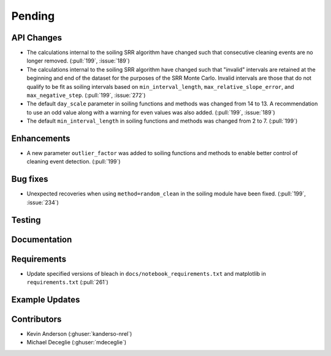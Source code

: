 ************************
Pending
************************

API Changes
-----------
* The calculations internal to the soiling SRR algorithm have changed such that
  consecutive cleaning events are no longer removed. (:pull:`199`, :issue:`189`)

* The calculations internal to the soiling SRR algorithm have changed such that
  "invalid" intervals are retained at the beginning and end of the dataset for the
  purposes of the SRR Monte Carlo.  Invalid intervals are those that do not qualify
  to be fit as soiling intervals based on  ``min_interval_length``,
  ``max_relative_slope_error``, and ``max_negative_step``. (:pull:`199`, :issue:`272`)

* The default ``day_scale`` parameter in soiling functions and methods was changed
  from 14 to 13. A recommendation to use an odd value along with a warning for even
  values was also added. (:pull:`199`, :issue:`189`)

* The default ``min_interval_length`` in soiling functions and methods was changed
  from 2 to 7. (:pull:`199`)

Enhancements
------------

* A new parameter ``outlier_factor`` was added to soiling functions and methods to
  enable better control of cleaning event detection. (:pull:`199`)


Bug fixes
---------
* Unexpected recoveries when using ``method=random_clean`` in the soiling module
  have been fixed. (:pull:`199`, :issue:`234`)


Testing
-------


Documentation
-------------


Requirements
------------
* Update specified versions of bleach in
  ``docs/notebook_requirements.txt`` and matplotlib
  in ``requirements.txt`` (:pull:`261`)


Example Updates
---------------
  

Contributors
------------
* Kevin Anderson (:ghuser:`kanderso-nrel`)
* Michael Deceglie (:ghuser:`mdeceglie`)

